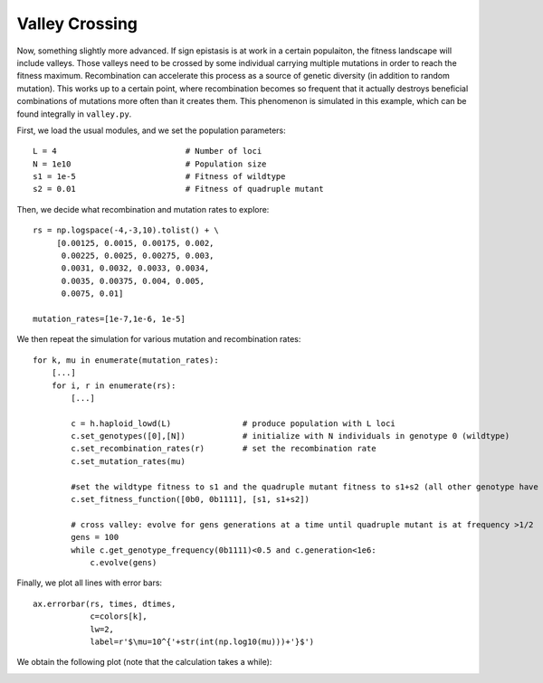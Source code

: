 Valley Crossing
===============
Now, something slightly more advanced. If sign epistasis is at work in a certain
populaiton, the fitness landscape will include valleys. Those valleys need to be
crossed by some individual carrying multiple mutations in order to reach the
fitness maximum. Recombination can accelerate this process as a source of
genetic diversity (in addition to random mutation).  This works up to a certain
point, where recombination becomes so frequent that it actually destroys
beneficial combinations of mutations more often than it creates them. This
phenomenon is simulated in this example, which can be found integrally in
``valley.py``.

First, we load the usual modules, and we set the population parameters::

   L = 4                           # Number of loci
   N = 1e10                        # Population size
   s1 = 1e-5                       # Fitness of wildtype
   s2 = 0.01                       # Fitness of quadruple mutant

Then, we decide what recombination and mutation rates to explore::

   rs = np.logspace(-4,-3,10).tolist() + \
        [0.00125, 0.0015, 0.00175, 0.002,
         0.00225, 0.0025, 0.00275, 0.003,
         0.0031, 0.0032, 0.0033, 0.0034,
         0.0035, 0.00375, 0.004, 0.005,
         0.0075, 0.01]
   
   mutation_rates=[1e-7,1e-6, 1e-5]

We then repeat the simulation for various mutation and recombination rates::

   for k, mu in enumerate(mutation_rates):
       [...]
       for i, r in enumerate(rs):
           [...]

           c = h.haploid_lowd(L)               # produce population with L loci
           c.set_genotypes([0],[N])            # initialize with N individuals in genotype 0 (wildtype)
           c.set_recombination_rates(r)        # set the recombination rate
           c.set_mutation_rates(mu)

           #set the wildtype fitness to s1 and the quadruple mutant fitness to s1+s2 (all other genotype have relative fitness 0)
           c.set_fitness_function([0b0, 0b1111], [s1, s1+s2])

           # cross valley: evolve for gens generations at a time until quadruple mutant is at frequency >1/2
           gens = 100
           while c.get_genotype_frequency(0b1111)<0.5 and c.generation<1e6:
               c.evolve(gens)

Finally, we plot all lines with error bars::

        ax.errorbar(rs, times, dtimes,
                    c=colors[k],
                    lw=2,
                    label=r'$\mu=10^{'+str(int(np.log10(mu)))+'}$')

We obtain the following plot (note that the calculation takes a while):

.. image:: ../../figures/examples/valley_crossing.png
